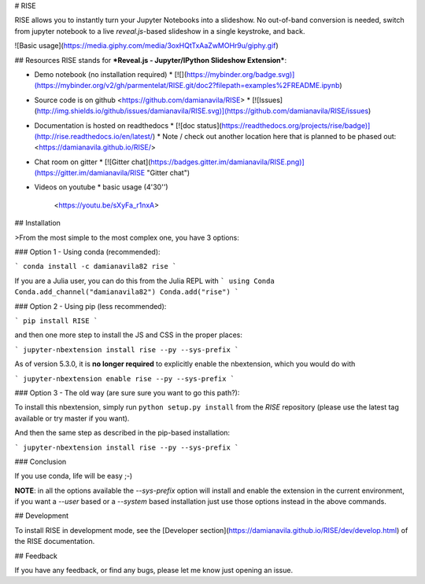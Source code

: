 # RISE

RISE allows you to instantly turn your Jupyter Notebooks into a
slideshow. No out-of-band conversion is needed, switch from jupyter
notebook to a live *reveal.js*-based slideshow in a single keystroke,
and back.

![Basic usage](https://media.giphy.com/media/3oxHQtTxAaZwMOHr9u/giphy.gif)

## Resources
RISE stands for
***Reveal.js - Jupyter/IPython Slideshow Extension***:

* Demo notebook (no installation required)
  * [![](https://mybinder.org/badge.svg)](https://mybinder.org/v2/gh/parmentelat/RISE.git/doc2?filepath=examples%2FREADME.ipynb)

* Source code is on github <https://github.com/damianavila/RISE>
  * [![Issues](http://img.shields.io/github/issues/damianavila/RISE.svg)](https://github.com/damianavila/RISE/issues)

* Documentation is hosted on readthedocs
  * [![doc status](https://readthedocs.org/projects/rise/badge)](http://rise.readthedocs.io/en/latest/)
  * Note / check out another location here that is planned to be phased out: <https://damianavila.github.io/RISE/>

* Chat room on gitter
  * [![Gitter chat](https://badges.gitter.im/damianavila/RISE.png)](https://gitter.im/damianavila/RISE "Gitter chat")

* Videos on youtube
  * basic usage (4'30'')

    <https://youtu.be/sXyFa_r1nxA>


## Installation

>From the most simple to the most complex one, you have 3 options:

### Option 1 - Using conda (recommended):

```
conda install -c damianavila82 rise
```

If you are a Julia user, you can do this from the Julia REPL with
```
using Conda
Conda.add_channel("damianavila82")
Conda.add("rise")
```

### Option 2 - Using pip (less recommended):

```
pip install RISE
```

and then one more step to install the JS and CSS in the proper places:

```
jupyter-nbextension install rise --py --sys-prefix
```

As of version 5.3.0, it is **no longer required** to explicitly enable
the nbextension, which you would do with

```
jupyter-nbextension enable rise --py --sys-prefix
```

### Option 3 - The old way (are sure sure you want to go this path?):

To install this nbextension, simply run ``python setup.py install`` from the
*RISE* repository (please use the latest tag available or try master if you want).

And then the same step as described in the pip-based installation:

```
jupyter-nbextension install rise --py --sys-prefix
```

### Conclusion

If you use conda, life will be easy ;-)

**NOTE**: in all the options available the `--sys-prefix` option will install and
enable the extension in the current environment, if you want a `--user` based or a
`--system` based installation just use those options instead in the above commands.

## Development

To install RISE in development mode, see the
[Developer section](https://damianavila.github.io/RISE/dev/develop.html) of the RISE
documentation.

## Feedback

If you have any feedback, or find any bugs, please let me know just opening
an issue.



